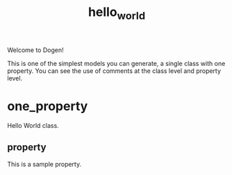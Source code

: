 #+title: hello_world
#+options: <:nil c:nil todo:nil ^:nil d:nil date:nil author:nil
:PROPERTIES:
:masd.codec.dia.comment: true
:masd.codec.model_modules: dogen.hello_world
:masd.codec.input_technical_space: cpp
:masd.codec.reference: cpp.std
:masd.codec.reference: masd
:masd.physical.delete_extra_files: true
:masd.physical.delete_empty_directories: true
:masd.cpp.enabled: true
:masd.cpp.standard: c++-17
:masd.csharp.enabled: false
:END:

Welcome to Dogen!

This is one of the simplest models you can generate, a single class with one
property. You can see the use of comments at the class level and property
level.

* one_property
Hello World class.

** property
:PROPERTIES:
:masd.codec.type: std::string
:END:

This is a sample property.

